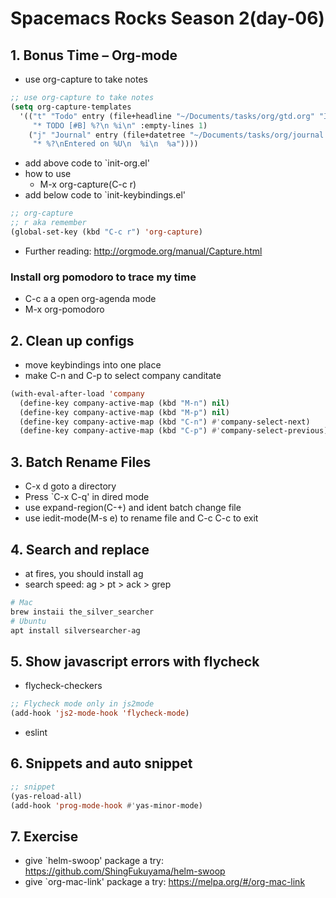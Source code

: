 * Spacemacs Rocks Season 2(day-06)

** 1. Bonus Time -- Org-mode

- use org-capture to take notes

#+BEGIN_SRC emacs-lisp
  ;; use org-capture to take notes
  (setq org-capture-templates
	'(("t" "Todo" entry (file+headline "~/Documents/tasks/org/gtd.org" "工作安排与进展")
	   "* TODO [#B] %?\n %i\n" :empty-lines 1)
	  ("j" "Journal" entry (file+datetree "~/Documents/tasks/org/journal.org")
	   "* %?\nEntered on %U\n  %i\n  %a"))))

#+END_SRC

- add above code to `init-org.el'
- how to use
  + M-x org-capture(C-c r)
- add below code to `init-keybindings.el'

#+BEGIN_SRC emacs-lisp
  ;; org-capture
  ;; r aka remember
  (global-set-key (kbd "C-c r") 'org-capture)

#+END_SRC

- Further reading: http://orgmode.org/manual/Capture.html

*** Install org pomodoro to trace my time
- C-c a a open org-agenda mode
- M-x org-pomodoro

** 2. Clean up configs
- move keybindings into one place
- make C-n and C-p to select company canditate

#+BEGIN_SRC emacs-lisp
  (with-eval-after-load 'company
    (define-key company-active-map (kbd "M-n") nil)
    (define-key company-active-map (kbd "M-p") nil)
    (define-key company-active-map (kbd "C-n") #'company-select-next)
    (define-key company-active-map (kbd "C-p") #'company-select-previous))

#+END_SRC

** 3. Batch Rename Files

- C-x d goto a directory
- Press `C-x C-q' in dired mode
- use expand-region(C-+) and ident batch change file
- use iedit-mode(M-s e) to rename file and C-c C-c to exit

** 4. Search and replace
- at fires, you should install ag
- search speed: ag > pt > ack > grep
#+BEGIN_SRC sh
  # Mac
  brew instaii the_silver_searcher
  # Ubuntu
  apt install silversearcher-ag
#+END_SRC

** 5. Show javascript errors with flycheck
- flycheck-checkers
#+BEGIN_SRC emacs-lisp
  ;; Flycheck mode only in js2mode
  (add-hook 'js2-mode-hook 'flycheck-mode)

#+END_SRC
- eslint

** 6. Snippets and auto snippet

#+BEGIN_SRC emacs-lisp
  ;; snippet
  (yas-reload-all)
  (add-hook 'prog-mode-hook #'yas-minor-mode)

#+END_SRC

** 7. Exercise

- give `helm-swoop' package a try: https://github.com/ShingFukuyama/helm-swoop
- give `org-mac-link' package a try: https://melpa.org/#/org-mac-link
